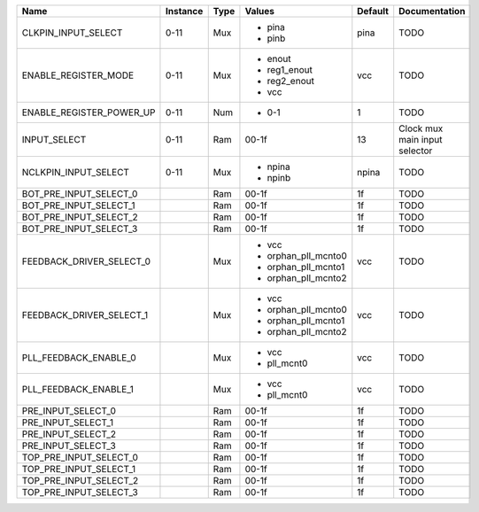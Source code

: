 +--------------------------+----------+------+---------------------+---------+-------------------------------+
|                     Name | Instance | Type |              Values | Default |                 Documentation |
+==========================+==========+======+=====================+=========+===============================+
|      CLKPIN_INPUT_SELECT |     0-11 |  Mux | - pina              |    pina |                          TODO |
|                          |          |      | - pinb              |         |                               |
+--------------------------+----------+------+---------------------+---------+-------------------------------+
|     ENABLE_REGISTER_MODE |     0-11 |  Mux | - enout             |     vcc |                          TODO |
|                          |          |      | - reg1_enout        |         |                               |
|                          |          |      | - reg2_enout        |         |                               |
|                          |          |      | - vcc               |         |                               |
+--------------------------+----------+------+---------------------+---------+-------------------------------+
| ENABLE_REGISTER_POWER_UP |     0-11 |  Num | - 0-1               |       1 |                          TODO |
+--------------------------+----------+------+---------------------+---------+-------------------------------+
|             INPUT_SELECT |     0-11 |  Ram |               00-1f |      13 | Clock mux main input selector |
+--------------------------+----------+------+---------------------+---------+-------------------------------+
|     NCLKPIN_INPUT_SELECT |     0-11 |  Mux | - npina             |   npina |                          TODO |
|                          |          |      | - npinb             |         |                               |
+--------------------------+----------+------+---------------------+---------+-------------------------------+
|   BOT_PRE_INPUT_SELECT_0 |          |  Ram |               00-1f |      1f |                          TODO |
+--------------------------+----------+------+---------------------+---------+-------------------------------+
|   BOT_PRE_INPUT_SELECT_1 |          |  Ram |               00-1f |      1f |                          TODO |
+--------------------------+----------+------+---------------------+---------+-------------------------------+
|   BOT_PRE_INPUT_SELECT_2 |          |  Ram |               00-1f |      1f |                          TODO |
+--------------------------+----------+------+---------------------+---------+-------------------------------+
|   BOT_PRE_INPUT_SELECT_3 |          |  Ram |               00-1f |      1f |                          TODO |
+--------------------------+----------+------+---------------------+---------+-------------------------------+
| FEEDBACK_DRIVER_SELECT_0 |          |  Mux | - vcc               |     vcc |                          TODO |
|                          |          |      | - orphan_pll_mcnto0 |         |                               |
|                          |          |      | - orphan_pll_mcnto1 |         |                               |
|                          |          |      | - orphan_pll_mcnto2 |         |                               |
+--------------------------+----------+------+---------------------+---------+-------------------------------+
| FEEDBACK_DRIVER_SELECT_1 |          |  Mux | - vcc               |     vcc |                          TODO |
|                          |          |      | - orphan_pll_mcnto0 |         |                               |
|                          |          |      | - orphan_pll_mcnto1 |         |                               |
|                          |          |      | - orphan_pll_mcnto2 |         |                               |
+--------------------------+----------+------+---------------------+---------+-------------------------------+
|    PLL_FEEDBACK_ENABLE_0 |          |  Mux | - vcc               |     vcc |                          TODO |
|                          |          |      | - pll_mcnt0         |         |                               |
+--------------------------+----------+------+---------------------+---------+-------------------------------+
|    PLL_FEEDBACK_ENABLE_1 |          |  Mux | - vcc               |     vcc |                          TODO |
|                          |          |      | - pll_mcnt0         |         |                               |
+--------------------------+----------+------+---------------------+---------+-------------------------------+
|       PRE_INPUT_SELECT_0 |          |  Ram |               00-1f |      1f |                          TODO |
+--------------------------+----------+------+---------------------+---------+-------------------------------+
|       PRE_INPUT_SELECT_1 |          |  Ram |               00-1f |      1f |                          TODO |
+--------------------------+----------+------+---------------------+---------+-------------------------------+
|       PRE_INPUT_SELECT_2 |          |  Ram |               00-1f |      1f |                          TODO |
+--------------------------+----------+------+---------------------+---------+-------------------------------+
|       PRE_INPUT_SELECT_3 |          |  Ram |               00-1f |      1f |                          TODO |
+--------------------------+----------+------+---------------------+---------+-------------------------------+
|   TOP_PRE_INPUT_SELECT_0 |          |  Ram |               00-1f |      1f |                          TODO |
+--------------------------+----------+------+---------------------+---------+-------------------------------+
|   TOP_PRE_INPUT_SELECT_1 |          |  Ram |               00-1f |      1f |                          TODO |
+--------------------------+----------+------+---------------------+---------+-------------------------------+
|   TOP_PRE_INPUT_SELECT_2 |          |  Ram |               00-1f |      1f |                          TODO |
+--------------------------+----------+------+---------------------+---------+-------------------------------+
|   TOP_PRE_INPUT_SELECT_3 |          |  Ram |               00-1f |      1f |                          TODO |
+--------------------------+----------+------+---------------------+---------+-------------------------------+
